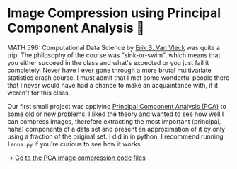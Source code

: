 * Image Compression using Principal Component Analysis 🎱
MATH 596: Computational Data Science by [[https://erikvv.ku.edu][Erik S. Van Vleck]] was quite a
trip. The philosophy of the course was "sink-or-swim", which means that you
either succeed in the class and what's expected or you just fail it
completely. Never have I ever gone through a more brutal multivariate
statistics crash course. I must admit that I met some wonderful people there
that I never would have had a chance to make an acquaintance with, if it
weren't for this class.

Our first small project was applying [[https://en.wikipedia.org/wiki/Principal_component_analysis][Principal Component Analysis (PCA)]] to
some old or new problems. I liked the theory and wanted to see how well I can
compress images, therefore extracting the most important (principal, haha)
components of a data set and present an approximation of it by only using a
fraction of the original set. I did in in python, I recommend running
=lenna.py= if you're curious to see how it works.

-> [[https://git.sr.ht/~thecsw/lenna/tree][Go to the PCA image compression code files]]
